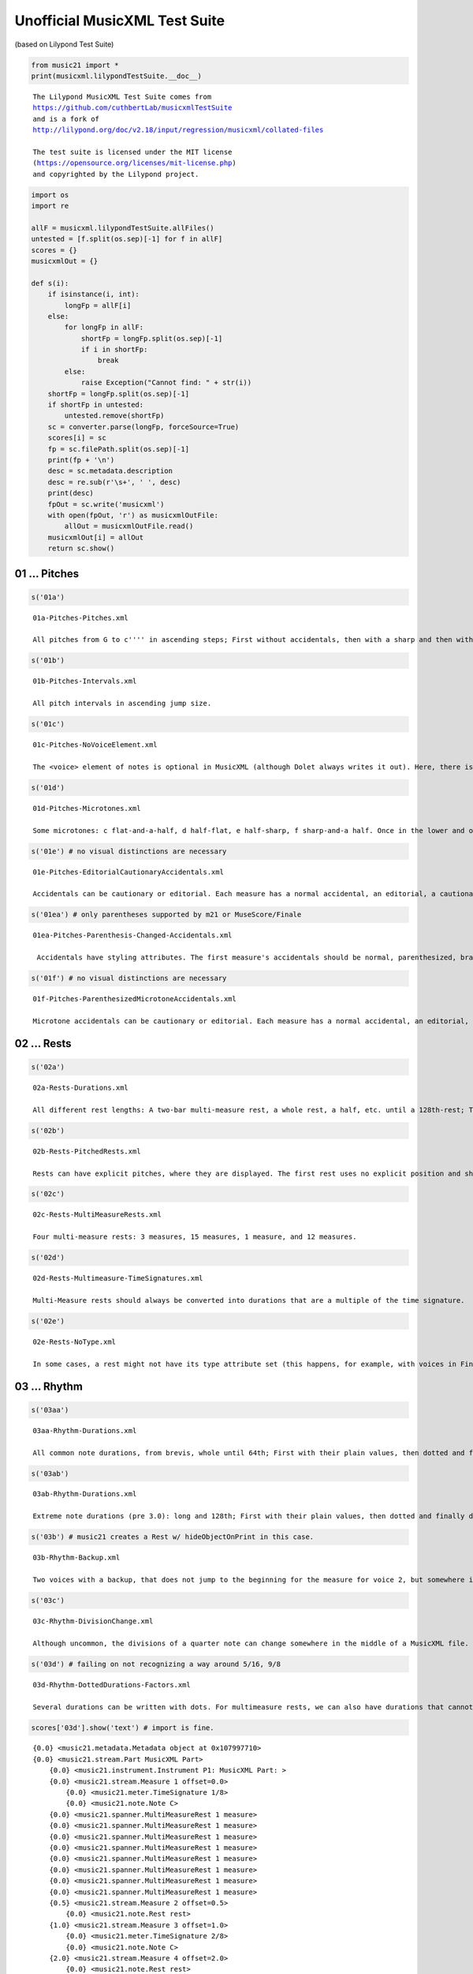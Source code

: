 .. _musicxmlTest:

.. WARNING: DO NOT EDIT THIS FILE:
   AUTOMATICALLY GENERATED.
   PLEASE EDIT THE .py FILE DIRECTLY.


.. code:: ipython3


Unofficial MusicXML Test Suite
==============================

(based on Lilypond Test Suite)

.. code:: ipython3

    from music21 import *
    print(musicxml.lilypondTestSuite.__doc__)


.. parsed-literal::
   :class: ipython-result

    
    The Lilypond MusicXML Test Suite comes from 
    https://github.com/cuthbertLab/musicxmlTestSuite
    and is a fork of
    http://lilypond.org/doc/v2.18/input/regression/musicxml/collated-files
    
    The test suite is licensed under the MIT license 
    (https://opensource.org/licenses/mit-license.php)
    and copyrighted by the Lilypond project.
    


.. code:: ipython3

    import os
    import re
    
    allF = musicxml.lilypondTestSuite.allFiles()
    untested = [f.split(os.sep)[-1] for f in allF]
    scores = {}
    musicxmlOut = {}
    
    def s(i):
        if isinstance(i, int):
            longFp = allF[i]
        else:
            for longFp in allF:
                shortFp = longFp.split(os.sep)[-1] 
                if i in shortFp:
                    break
            else:
                raise Exception("Cannot find: " + str(i))
        shortFp = longFp.split(os.sep)[-1] 
        if shortFp in untested:
            untested.remove(shortFp)
        sc = converter.parse(longFp, forceSource=True)    
        scores[i] = sc
        fp = sc.filePath.split(os.sep)[-1]    
        print(fp + '\n')
        desc = sc.metadata.description
        desc = re.sub(r'\s+', ' ', desc)
        print(desc)
        fpOut = sc.write('musicxml')
        with open(fpOut, 'r') as musicxmlOutFile:
            allOut = musicxmlOutFile.read()
        musicxmlOut[i] = allOut
        return sc.show()


01 ... Pitches
--------------

.. code:: ipython3

    s('01a')


.. parsed-literal::
   :class: ipython-result

    01a-Pitches-Pitches.xml
    
    All pitches from G to c'''' in ascending steps; First without accidentals, then with a sharp and then with a flat accidental, then with explicit natural accidentals. Double alterations and cautionary accidentals are tested at the end.



.. image:: musicxmlTest_5_1.png
   :width: 753px
   :height: 678px


.. code:: ipython3

    s('01b')


.. parsed-literal::
   :class: ipython-result

    01b-Pitches-Intervals.xml
    
    All pitch intervals in ascending jump size.



.. image:: musicxmlTest_6_1.png
   :width: 753px
   :height: 575px


.. code:: ipython3

    s('01c')


.. parsed-literal::
   :class: ipython-result

    01c-Pitches-NoVoiceElement.xml
    
    The <voice> element of notes is optional in MusicXML (although Dolet always writes it out). Here, there is one note with lyrics, but without a voice assigned. It should still be correctly converted.



.. image:: musicxmlTest_7_1.png
   :width: 601px
   :height: 175px


.. code:: ipython3

    s('01d')


.. parsed-literal::
   :class: ipython-result

    01d-Pitches-Microtones.xml
    
    Some microtones: c flat-and-a-half, d half-flat, e half-sharp, f sharp-and-a half. Once in the lower and once in the upper region of the staff.



.. image:: musicxmlTest_8_1.png
   :width: 748px
   :height: 156px


.. code:: ipython3

    s('01e') # no visual distinctions are necessary


.. parsed-literal::
   :class: ipython-result

    01e-Pitches-EditorialCautionaryAccidentals.xml
    
    Accidentals can be cautionary or editorial. Each measure has a normal accidental, an editorial, a cautionary and an editorial and cautionary accidental. These do not need to be graphically distinguished in later XML Versions. 



.. image:: musicxmlTest_9_1.png
   :width: 748px
   :height: 162px


.. code:: ipython3

    s('01ea') # only parentheses supported by m21 or MuseScore/Finale


.. parsed-literal::
   :class: ipython-result

    01ea-Pitches-Parenthesis-Changed-Accidentals.xml
    
     Accidentals have styling attributes. The first measure's accidentals should be normal, parenthesized, bracketed, and praenthesized-and-bracketed. Measure 2 has the sharp shifted to the right of the note, while Measure 3 has the sharp shifted above the note. Measure 4 should have a red accidental. Measure 5 and 6 should have a large accidental, created using the size and font-size attributes respectively. 



.. image:: musicxmlTest_10_1.png
   :width: 748px
   :height: 162px


.. code:: ipython3

    s('01f') # no visual distinctions are necessary


.. parsed-literal::
   :class: ipython-result

    01f-Pitches-ParenthesizedMicrotoneAccidentals.xml
    
    Microtone accidentals can be cautionary or editorial. Each measure has a normal accidental, an editorial, a cautionary and an editorial and cautionary accidental. No visual distinctions are necessary



.. image:: musicxmlTest_11_1.png
   :width: 748px
   :height: 162px


02 ... Rests
------------

.. code:: ipython3

    s('02a')


.. parsed-literal::
   :class: ipython-result

    02a-Rests-Durations.xml
    
    All different rest lengths: A two-bar multi-measure rest, a whole rest, a half, etc. until a 128th-rest; Then the same with dotted durations.



.. image:: musicxmlTest_13_1.png
   :width: 748px
   :height: 155px


.. code:: ipython3

    s('02b')


.. parsed-literal::
   :class: ipython-result

    02b-Rests-PitchedRests.xml
    
    Rests can have explicit pitches, where they are displayed. The first rest uses no explicit position and should use the default position, all others are explicitly positioned somewhere else.



.. image:: musicxmlTest_14_1.png
   :width: 560px
   :height: 167px


.. code:: ipython3

    s('02c')


.. parsed-literal::
   :class: ipython-result

    02c-Rests-MultiMeasureRests.xml
    
    Four multi-measure rests: 3 measures, 15 measures, 1 measure, and 12 measures.



.. image:: musicxmlTest_15_1.png
   :width: 748px
   :height: 155px


.. code:: ipython3

    s('02d')


.. parsed-literal::
   :class: ipython-result

    02d-Rests-Multimeasure-TimeSignatures.xml
    
    Multi-Measure rests should always be converted into durations that are a multiple of the time signature.



.. image:: musicxmlTest_16_1.png
   :width: 748px
   :height: 155px


.. code:: ipython3

    s('02e')


.. parsed-literal::
   :class: ipython-result

    02e-Rests-NoType.xml
    
    In some cases, a rest might not have its type attribute set (this happens, for example, with voices in Finale, where you don't manually insert a rest).



.. image:: musicxmlTest_17_1.png
   :width: 748px
   :height: 224px


03 ... Rhythm
-------------

.. code:: ipython3

    s('03aa')


.. parsed-literal::
   :class: ipython-result

    03aa-Rhythm-Durations.xml
    
    All common note durations, from brevis, whole until 64th; First with their plain values, then dotted and finally doubly-dotted (to 32nd).



.. image:: musicxmlTest_19_1.png
   :width: 748px
   :height: 158px


.. code:: ipython3

    s('03ab')


.. parsed-literal::
   :class: ipython-result

    03ab-Rhythm-Durations.xml
    
    Extreme note durations (pre 3.0): long and 128th; First with their plain values, then dotted and finally doubly-dotted.



.. image:: musicxmlTest_20_1.png
   :width: 748px
   :height: 170px


.. code:: ipython3

    s('03b') # music21 creates a Rest w/ hideObjectOnPrint in this case.


.. parsed-literal::
   :class: ipython-result

    03b-Rhythm-Backup.xml
    
    Two voices with a backup, that does not jump to the beginning for the measure for voice 2, but somewhere in the middle. Voice 2 thus won't have any notes or rests for the first beat of the measures.



.. image:: musicxmlTest_21_1.png
   :width: 543px
   :height: 174px


.. code:: ipython3

    s('03c')


.. parsed-literal::
   :class: ipython-result

    03c-Rhythm-DivisionChange.xml
    
    Although uncommon, the divisions of a quarter note can change somewhere in the middle of a MusicXML file. Here, the first half measure uses a division of 1, which then changes to 8 in the middle of the first measure and to 38 in the middle of the second measure.



.. image:: musicxmlTest_22_1.png
   :width: 598px
   :height: 155px


.. code:: ipython3

    s('03d') # failing on not recognizing a way around 5/16, 9/8


.. parsed-literal::
   :class: ipython-result

    03d-Rhythm-DottedDurations-Factors.xml
    
    Several durations can be written with dots. For multimeasure rests, we can also have durations that cannot be expressed with dotted notes (5/16 and 9/8).



.. image:: musicxmlTest_23_1.png
   :width: 753px
   :height: 286px


.. code:: ipython3

    scores['03d'].show('text') # import is fine.


.. parsed-literal::
   :class: ipython-result

    {0.0} <music21.metadata.Metadata object at 0x107997710>
    {0.0} <music21.stream.Part MusicXML Part>
        {0.0} <music21.instrument.Instrument P1: MusicXML Part: >
        {0.0} <music21.stream.Measure 1 offset=0.0>
            {0.0} <music21.meter.TimeSignature 1/8>
            {0.0} <music21.note.Note C>
        {0.0} <music21.spanner.MultiMeasureRest 1 measure>
        {0.0} <music21.spanner.MultiMeasureRest 1 measure>
        {0.0} <music21.spanner.MultiMeasureRest 1 measure>
        {0.0} <music21.spanner.MultiMeasureRest 1 measure>
        {0.0} <music21.spanner.MultiMeasureRest 1 measure>
        {0.0} <music21.spanner.MultiMeasureRest 1 measure>
        {0.0} <music21.spanner.MultiMeasureRest 1 measure>
        {0.0} <music21.spanner.MultiMeasureRest 1 measure>
        {0.5} <music21.stream.Measure 2 offset=0.5>
            {0.0} <music21.note.Rest rest>
        {1.0} <music21.stream.Measure 3 offset=1.0>
            {0.0} <music21.meter.TimeSignature 2/8>
            {0.0} <music21.note.Note C>
        {2.0} <music21.stream.Measure 4 offset=2.0>
            {0.0} <music21.note.Rest rest>
        {3.0} <music21.stream.Measure 5 offset=3.0>
            {0.0} <music21.meter.TimeSignature 3/4>
            {0.0} <music21.note.Note C>
        {6.0} <music21.stream.Measure 6 offset=6.0>
            {0.0} <music21.note.Rest rest>
        {9.0} <music21.stream.Measure 7 offset=9.0>
            {0.0} <music21.meter.TimeSignature 4/4>
            {0.0} <music21.note.Note C>
        {13.0} <music21.stream.Measure 8 offset=13.0>
            {0.0} <music21.note.Rest rest>
        {17.0} <music21.stream.Measure 9 offset=17.0>
            {0.0} <music21.meter.TimeSignature 5/16>
            {0.0} <music21.note.Note C>
            {1.0} <music21.note.Note C>
        {18.25} <music21.stream.Measure 10 offset=18.25>
            {0.0} <music21.note.Rest rest>
        {19.5} <music21.stream.Measure 11 offset=19.5>
            {0.0} <music21.meter.TimeSignature 7/8>
            {0.0} <music21.note.Note C>
        {23.0} <music21.stream.Measure 12 offset=23.0>
            {0.0} <music21.note.Rest rest>
        {26.5} <music21.stream.Measure 13 offset=26.5>
            {0.0} <music21.meter.TimeSignature 9/8>
            {0.0} <music21.note.Note C>
            {4.0} <music21.note.Note C>
        {31.0} <music21.stream.Measure 14 offset=31.0>
            {0.0} <music21.note.Rest rest>
        {35.5} <music21.stream.Measure 15 offset=35.5>
            {0.0} <music21.meter.TimeSignature 31/8>
            {0.0} <music21.note.Note C>
        {51.0} <music21.stream.Measure 16 offset=51.0>
            {0.0} <music21.note.Rest rest>
        {66.5} <music21.stream.Measure 17 offset=66.5>
            {0.0} <music21.meter.TimeSignature 2/2>
            {0.0} <music21.note.Note C>


11 ... Time signatures
----------------------

.. code:: ipython3

    s('11a')


.. parsed-literal::
   :class: ipython-result

    11a-TimeSignatures.xml
    
    Various time signatures: 2/2 (alla breve), 4/4 (C), 2/2, 3/2, 2/4, 3/4, 4/4, 5/4, 3/8, 6/8, 12/8



.. image:: musicxmlTest_26_1.png
   :width: 748px
   :height: 155px


.. code:: ipython3

    s('11b') # failing on additional clef...


.. parsed-literal::
   :class: ipython-result

    11b-TimeSignatures-NoTime.xml
    
    A score without a time signature (but with a key and clefs)



.. image:: musicxmlTest_27_1.png
   :width: 598px
   :height: 224px


.. code:: ipython3

    s('11c')


.. parsed-literal::
   :class: ipython-result

    11c-TimeSignatures-CompoundSimple.xml
    
    Compound time signatures with same denominator: (3+2)/8 and (5+3+1)/4.



.. image:: musicxmlTest_28_1.png
   :width: 748px
   :height: 155px


.. code:: ipython3

    s('11d') # blocking: MuseScore.  Finale OK


.. parsed-literal::
   :class: ipython-result

    11d-TimeSignatures-CompoundMultiple.xml
    
    Compound time signatures with separate fractions displayed: 3/8+2/8+3/4 and 5/2+1/8.



.. image:: musicxmlTest_29_1.png
   :width: 748px
   :height: 155px


.. code:: ipython3

    for m in scores['11d'].recurse().getElementsByClass('TimeSignature'):
        print(m, m.displaySequence.flat)


.. parsed-literal::
   :class: ipython-result

    <music21.meter.TimeSignature 3/8+2/8+3/4> {3/8+2/8+3/4}
    <music21.meter.TimeSignature 5/2+1/8> {5/2+1/8}


.. code:: ipython3

    s('11e') # blocking: MuseScore, Finale OK


.. parsed-literal::
   :class: ipython-result

    11e-TimeSignatures-CompoundMixed.xml
    
    Compound time signatures of mixed type: (3+2)/8+3/4.



.. image:: musicxmlTest_31_1.png
   :width: 659px
   :height: 155px


.. code:: ipython3

    s('11f') # acceptable though different meaning from Lilypond


.. parsed-literal::
   :class: ipython-result

    11f-TimeSignatures-SymbolMeaning.xml
    
    A time signature of 3/8 with the symbol="cut" attribute and two symbol="single-number" attributes with compound time signatures. Shall the symbol be ignored in this case?



.. image:: musicxmlTest_32_1.png
   :width: 649px
   :height: 155px


.. code:: ipython3

    s('11g') # block: MuseScore


.. parsed-literal::
   :class: ipython-result

    11g-TimeSignatures-SingleNumber.xml
    
    Time signature displayed as a single number.



.. image:: musicxmlTest_33_1.png
   :width: 638px
   :height: 155px


.. code:: ipython3

    ts = scores['11g'].recurse().getElementsByClass('TimeSignature')[0]
    ts.symbol




.. parsed-literal::
   :class: ipython-result

    'single-number'



.. code:: ipython3

    s('11h')


.. parsed-literal::
   :class: ipython-result

    11h-TimeSignatures-SenzaMisura.xml
    
    Senza-misura time signature



.. image:: musicxmlTest_35_1.png
   :width: 628px
   :height: 155px


.. code:: ipython3

    sc = scores['11h']
    sc.recurse().getElementsByClass('SenzaMisuraTimeSignature')[0]




.. parsed-literal::
   :class: ipython-result

    <music21.meter.SenzaMisuraTimeSignature>



12 ... Clefs
------------

.. code:: ipython3

    s('12aa')


.. parsed-literal::
   :class: ipython-result

    12aa-Clefs_Pitch_Traditional.xml
    
    Four traditional clefs: G-treble, C-alto, C-tenor, F-bass



.. image:: musicxmlTest_38_1.png
   :width: 748px
   :height: 155px


.. code:: ipython3

    s('12ab')


.. parsed-literal::
   :class: ipython-result

    12ab-Clefs-Percussion-NonTrad.xml
    
    Clefs with octave shifts, clefs on staff lines other than default, and percussion. Order: Percussion, treble 8vb, bass 8vb, F3, G1, C5, C2, C1, treble 8va, bass 8va, 



.. image:: musicxmlTest_39_1.png
   :width: 748px
   :height: 179px


.. code:: ipython3

    s('12ac') # block: MuseScore


.. parsed-literal::
   :class: ipython-result

    12ac-Clefs-TAB-Switch.xml
    
    none clef, TAB clef, Treble



.. image:: musicxmlTest_40_1.png
   :width: 564px
   :height: 179px


.. code:: ipython3

    s('12ad') # block: MuseScore on treble 15vb, treble 22va, bass 22vb.


.. parsed-literal::
   :class: ipython-result

    12ad-Clefs-Extreme-Octave.xml
    
    Clefs with |octave shifts| > 1 Order: treble 15vb (C2), bass 15vb (C2), treble 15va (C6), bass 15va (C6), treble 22va (C7), bass 22vb (C1). Should all display as middle C if clef octavation is ignored 



.. image:: musicxmlTest_41_1.png
   :width: 748px
   :height: 227px


.. code:: ipython3

    s('12b')


.. parsed-literal::
   :class: ipython-result

    12b-Clefs-NoKeyOrClef.xml
    
    A score without any key or clef defined. The default (4/4 in treble clef) should be used.



.. image:: musicxmlTest_42_1.png
   :width: 569px
   :height: 155px


13 ... Key signatures
---------------------

.. code:: ipython3

    s('13a')


.. parsed-literal::
   :class: ipython-result

    13a-KeySignatures.xml
    
    Various standard key signatures: from 7 flats to 7 sharps (each one first one measure in major, then one measure in minor)



.. image:: musicxmlTest_44_1.png
   :width: 753px
   :height: 424px


.. code:: ipython3

    s('13aa') # blocked: MuseScore and Finale (on flats; sharps import fine)


.. parsed-literal::
   :class: ipython-result

    13aa-KeySignatures-Extreme.xml
    
    Various extreme key signatures: from 11 flats to 7 flats and 7 sharps to 11 sharps (all marked as major)



.. image:: musicxmlTest_45_1.png
   :width: 748px
   :height: 162px


.. code:: ipython3

    print([ks.sharps for ks in scores['13aa'].recurse().getElementsByClass('KeySignature')])


.. parsed-literal::
   :class: ipython-result

    [-11, -10, -9, -8, -7, 7, 8, 9, 10, 11]


.. code:: ipython3

    s('13ab') # no music21 support; blocked MuseScore


.. parsed-literal::
   :class: ipython-result

    13ab-KeySignatures-Cancel.xml
    
    Tests of key signature cancelation, at default location, at right, and before-barline, then cancelling a key signature that does not exist... 



.. image:: musicxmlTest_47_1.png
   :width: 748px
   :height: 162px


.. code:: ipython3

    s('13ac') # no music21 support; blocked MuseScore + Finale


.. parsed-literal::
   :class: ipython-result

    13ac-KeySignatures-Octaves.xml
    
    Three tests of key signatures at octaves other than defaults. The third example uses the cancel element to cancel previous key signature octaves 



.. image:: musicxmlTest_48_1.png
   :width: 748px
   :height: 162px


.. code:: ipython3

    s('13b')


.. parsed-literal::
   :class: ipython-result

    13b-KeySignatures-ChurchModes.xml
    
    All different modes: major, minor, ionian, dorian, phrygian, lydian, mixolydian, aeolian, and locrian; All modes are given with 2 sharps.



.. image:: musicxmlTest_49_1.png
   :width: 748px
   :height: 175px


.. code:: ipython3

    print([k.mode for k in scores['13b'].recurse().getElementsByClass('Key')])


.. parsed-literal::
   :class: ipython-result

    ['major', 'minor', 'ionian', 'dorian', 'phrygian', 'lydian', 'mixolydian', 'aeolian', 'locrian']


.. code:: ipython3

    s('13c') # no octave support on musescore or finale


.. parsed-literal::
   :class: ipython-result

    13c-KeySignatures-NonTraditional.xml
    
    Non-traditional key signatures, where each alteration is separately given. Here we have (f sharp, a flat, b flat) and (c flatflat, g sharp sharp, d flat, b sharp, f natural), where in the second case an explicit octave is given for each alteration.



.. image:: musicxmlTest_51_1.png
   :width: 748px
   :height: 162px


.. code:: ipython3

    s('13d') # great musescore support except octaves. no Finale support; 


.. parsed-literal::
   :class: ipython-result

    13d-KeySignatures-Microtones.xml
    
    Non-traditional key signatures with microtone alterations: (g flat-and-a-half, a flat, b half-flat, c natural, d half-sharp, e sharp, f sharp-and-a-half).



.. image:: musicxmlTest_52_1.png
   :width: 610px
   :height: 162px


.. code:: ipython3

    s('13e') # lack of cancellation of 0 is fixed in MuseScore 3 beta


.. parsed-literal::
   :class: ipython-result

    13e-KeySignatures-MidMeasure-Change.xml
    
    Mid-Measure Key-Change: 2 sharps, 2 flats, 0 sharps/flats, 7 sharps, no mode.



.. image:: musicxmlTest_53_1.png
   :width: 748px
   :height: 175px


.. code:: ipython3

    scores['13e'].show('text')


.. parsed-literal::
   :class: ipython-result

    {0.0} <music21.metadata.Metadata object at 0x107f83668>
    {0.0} <music21.stream.Part MusicXML Part>
        {0.0} <music21.instrument.Instrument P1: MusicXML Part: >
        {0.0} <music21.stream.Measure 1 offset=0.0>
            {0.0} <music21.clef.TrebleClef>
            {0.0} <music21.key.KeySignature of 2 sharps>
            {0.0} <music21.meter.TimeSignature 4/4>
            {0.0} <music21.note.Note G>
            {1.0} <music21.key.KeySignature of 2 flats>
            {1.0} <music21.note.Note G>
            {2.0} <music21.key.KeySignature of no sharps or flats>
            {2.0} <music21.note.Note G>
            {3.0} <music21.key.KeySignature of 7 sharps>
            {3.0} <music21.note.Note G>


14 ... Staff attributes
-----------------------

.. code:: ipython3

    # failing on mid-measure staff-details change. 
    # Incorrect interpretation of lines is MuseScore; finale incorrect also
    s('14a') 


.. parsed-literal::
   :class: ipython-result

    14a-StaffDetails-LineChanges.xml
    
    The number of staff lines can be modified by using the staff-lines child of the staff-details attribute. This can happen globally (the first staff has one line globally) or during the part at the beginning of a measure and even inside a measure (the second part has 5 lines initially, 4 at the beginning of the second measure, and 3 starting in the middle of the third measure).



.. image:: musicxmlTest_56_1.png
   :width: 748px
   :height: 213px


21 ... Chorded notes
--------------------

.. code:: ipython3

    s('21a')


.. parsed-literal::
   :class: ipython-result

    21a-Chord-Basic.xml
    
    One simple chord consisting of two notes.



.. image:: musicxmlTest_58_1.png
   :width: 516px
   :height: 155px


.. code:: ipython3

    s('21b')


.. parsed-literal::
   :class: ipython-result

    21b-Chords-TwoNotes.xml
    
    Some subsequent (identical) two-note chords.



.. image:: musicxmlTest_59_1.png
   :width: 555px
   :height: 155px


.. code:: ipython3

    s('21c')


.. parsed-literal::
   :class: ipython-result

    21c-Chords-ThreeNotesDuration.xml
    
    Some three-note chords, with various durations.



.. image:: musicxmlTest_60_1.png
   :width: 622px
   :height: 160px


.. code:: ipython3

    s('21d')


.. parsed-literal::
   :class: ipython-result

    21d-Chords-SchubertStabatMater.xml
    
    Chords in the second measure, after several ornaments in the first measure and a p at the beginning of the second measure.



.. image:: musicxmlTest_61_1.png
   :width: 627px
   :height: 172px


.. code:: ipython3

    s('21e')


.. parsed-literal::
   :class: ipython-result

    21e-Chords-PickupMeasures.xml
    
    Check for proper chord detection after a pickup measure (i.e. the first beat of the measure is not aligned with multiples of the time signature)!



.. image:: musicxmlTest_62_1.png
   :width: 596px
   :height: 155px


.. code:: ipython3

    s('21f') # failing -- finale interprets chord correctly, but not the p; musescore, perfect.


.. parsed-literal::
   :class: ipython-result

    21f-Chord-ElementInBetween.xml
    
    Between the individual notes of a chord there can be direction or harmony elements, which should be properly assigned to the chord (or the position of the chord).



.. image:: musicxmlTest_63_1.png
   :width: 610px
   :height: 176px


22 ... Note settings, heads, etc.
---------------------------------

.. code:: ipython3

    s('22a') # block: MuseScore; finale gets all but Cluster


.. parsed-literal::
   :class: ipython-result

    22a-Noteheads.xml
    
    Different note styles, using the <notehead> element. First, each note head style is printed with four quarter notes, two with filled heads, two with unfilled heads, where first the stem is up and then the stem is down. After that, each note head style is printed with a half note (should have an unfilled head by default). Finally, the Aiken note head styles are tested, once with stem up and once with stem down.



.. image:: musicxmlTest_65_1.png
   :width: 753px
   :height: 830px


.. code:: ipython3

    s('22b') # failing; finale gets right; musescore: as shown.


.. parsed-literal::
   :class: ipython-result

    22b-Staff-Notestyles.xml
    
    Staff-connected note styles: slash notation, hidden notes (with and without hidden staff lines)



.. image:: musicxmlTest_66_1.png
   :width: 751px
   :height: 306px


.. code:: ipython3

    s('22c') # blocked by MuseScore: 22a


.. parsed-literal::
   :class: ipython-result

    22c-Noteheads-Chords.xml
    
    Different note styles for individual notes inside a chord, using the <notehead> element.



.. image:: musicxmlTest_67_1.png
   :width: 748px
   :height: 212px


.. code:: ipython3

    s('22d') # failing parenthesized rest; block MuseScore.  Finale no support.


.. parsed-literal::
   :class: ipython-result

    22d-Parenthesized-Noteheads.xml
    
    Parenthesized note heads. First, a single parenthesized note is tested, once with a normal and then with a non-standard notehead, then two chords with some/all parenthesized noteheads and finally a parenthesized rest.



.. image:: musicxmlTest_68_1.png
   :width: 601px
   :height: 155px


23 ... Triplets, Tuplets
------------------------

.. code:: ipython3

    s('23a') # blocking on MuseScore not liking 4:2 (but okay on 4:1)


.. parsed-literal::
   :class: ipython-result

    23a-Tuplets.xml
    
    Some tuplets (3:2, 3:2, 3:2, 4:2, 4:1, 7:3, 6:2) with the default tuplet bracket displaying the number of actual notes played. The second tuplet does not have a number attribute set.



.. image:: musicxmlTest_70_1.png
   :width: 748px
   :height: 166px


.. code:: ipython3

    for n in scores['23a'].recurse().notes:
        if n.duration.tuplets:
            print(n.duration.tuplets[0], n.duration.tuplets[0].type)


.. parsed-literal::
   :class: ipython-result

    <music21.duration.Tuplet 3/2/quarter> start
    <music21.duration.Tuplet 3/2/quarter> None
    <music21.duration.Tuplet 3/2/quarter> stop
    <music21.duration.Tuplet 3/2/quarter> start
    <music21.duration.Tuplet 3/2/quarter> None
    <music21.duration.Tuplet 3/2/quarter> stop
    <music21.duration.Tuplet 3/2/quarter> start
    <music21.duration.Tuplet 3/2/quarter> None
    <music21.duration.Tuplet 3/2/quarter> stop
    <music21.duration.Tuplet 4/2/quarter> start
    <music21.duration.Tuplet 4/2/quarter> None
    <music21.duration.Tuplet 4/2/quarter> None
    <music21.duration.Tuplet 4/2/quarter> stop
    <music21.duration.Tuplet 4/1/quarter> start
    <music21.duration.Tuplet 4/1/quarter> None
    <music21.duration.Tuplet 4/1/quarter> None
    <music21.duration.Tuplet 4/1/quarter> stop
    <music21.duration.Tuplet 7/3/quarter> start
    <music21.duration.Tuplet 7/3/quarter> None
    <music21.duration.Tuplet 7/3/quarter> None
    <music21.duration.Tuplet 7/3/quarter> None
    <music21.duration.Tuplet 7/3/quarter> None
    <music21.duration.Tuplet 7/3/quarter> None
    <music21.duration.Tuplet 7/3/quarter> stop
    <music21.duration.Tuplet 6/2/quarter> start
    <music21.duration.Tuplet 6/2/quarter> None
    <music21.duration.Tuplet 6/2/quarter> None
    <music21.duration.Tuplet 6/2/quarter> None
    <music21.duration.Tuplet 6/2/quarter> None
    <music21.duration.Tuplet 6/2/quarter> stop


.. code:: ipython3

    scores['23a'].show('text')


.. parsed-literal::
   :class: ipython-result

    {0.0} <music21.metadata.Metadata object at 0x107ece7b8>
    {0.0} <music21.stream.Part MusicXML Part>
        {0.0} <music21.instrument.Instrument P1: MusicXML Part: >
        {0.0} <music21.stream.Measure 1 offset=0.0>
            {0.0} <music21.clef.TrebleClef>
            {0.0} <music21.key.Key of C major>
            {0.0} <music21.meter.TimeSignature 4/4>
            {0.0} <music21.note.Note C>
            {0.6667} <music21.note.Note D>
            {1.3333} <music21.note.Note E>
            {2.0} <music21.note.Note F>
            {2.6667} <music21.note.Note G>
            {3.3333} <music21.note.Note A>
        {4.0} <music21.stream.Measure 2 offset=4.0>
            {0.0} <music21.note.Note B>
            {0.6667} <music21.note.Note C>
            {1.3333} <music21.note.Note D>
            {2.0} <music21.note.Note E>
            {2.5} <music21.note.Note F>
            {3.0} <music21.note.Note G>
            {3.5} <music21.note.Note A>
        {8.0} <music21.stream.Measure 3 offset=8.0>
            {0.0} <music21.note.Note B>
            {0.25} <music21.note.Note C>
            {0.5} <music21.note.Note C>
            {0.75} <music21.note.Note B>
            {1.0} <music21.note.Note A>
            {1.4286} <music21.note.Note G>
            {1.8571} <music21.note.Note F>
            {2.2857} <music21.note.Note E>
            {2.7143} <music21.note.Note D>
            {3.1429} <music21.note.Note C>
            {3.5714} <music21.note.Note B>
        {12.0} <music21.stream.Measure 4 offset=12.0>
            {0.0} <music21.note.Note A>
            {0.3333} <music21.note.Note G>
            {0.6667} <music21.note.Note F>
            {1.0} <music21.note.Note E>
            {1.3333} <music21.note.Note D>
            {1.6667} <music21.note.Note C>
            {2.0} <music21.note.Note C>
            {4.0} <music21.bar.Barline style=final>


.. code:: ipython3

    s('23b') # block MuseScore + Finale.  Bad beaming is a separate problem.


.. parsed-literal::
   :class: ipython-result

    23b-Tuplets-Styles.xml
    
    Different tuplet styles: default, none, x:y, x:y-note; Each with bracket, slur and none. Finally, non-standard 4:3 and 17:2 tuplets are given.



.. image:: musicxmlTest_73_1.png
   :width: 751px
   :height: 295px


.. code:: ipython3

    s('23c') # acceptable...


.. parsed-literal::
   :class: ipython-result

    23c-Tuplet-Display-NonStandard.xml
    
    Displaying tuplet note types, that might not coincide with the displayed note. The first two tuplets take the type from the note, the second two from the <time-modification> element, the remaining pair of tuplets from the <tuplet> notation element. The tuplets in measure 3 specify both a number of notes and a type inside the <tuplet-actual> and <tuplet-normal> elements, the ones in measure 4 specify only a note type (but no number), and the ones in measure 5 specify only a number of tuplet-notes (but no type, which is deduced from the note's type). The first tuplet of measures 3-5 uses 'display-type="actual"', the second one 'display-type="both"'. FIXME: The tuplet-normal should coincide with the real notes!



.. image:: musicxmlTest_74_1.png
   :width: 748px
   :height: 166px


.. code:: ipython3

    s('23d') # block: musescore


.. parsed-literal::
   :class: ipython-result

    23d-Tuplets-Nested.xml
    
    Tuplets can be nested. Here there is a 5:2 tuplet inside a 3:2 tuple (all consisting of written eighth notes).



.. image:: musicxmlTest_75_1.png
   :width: 534px
   :height: 170px


.. code:: ipython3

    s('23e') 


.. parsed-literal::
   :class: ipython-result

    23e-Tuplets-Tremolo.xml
    
    Tremolo tuplets are tuplets on single notes with a tremolo ornament. The application shall correctly import these notes with 2/3 or their time...



.. image:: musicxmlTest_76_1.png
   :width: 748px
   :height: 172px


.. code:: ipython3

    s('23f') # acceptable behavior unless supports Tuplet is explicit.


.. parsed-literal::
   :class: ipython-result

    23f-Tuplets-DurationButNoBracket.xml
    
    Some "triplets" on the end of the first and in the second staff, using only <time-modification>, but not explicit tuplet bracket. Thus, the duration of the notes in the second staff should be scaled properly in comparison to staff 1, but no visual indication about the tuplets is given.



.. image:: musicxmlTest_77_1.png
   :width: 748px
   :height: 244px


24 ... Grace notes
------------------

.. code:: ipython3

    s('24a') # are slurs default?


.. parsed-literal::
   :class: ipython-result

    24a-GraceNotes.xml
    
    Different kinds of grace notes: acciaccatura, appoggiatura; beamed grace notes; grace notes with accidentals; different durations of the grace notes.



.. image:: musicxmlTest_79_1.png
   :width: 748px
   :height: 155px


.. code:: ipython3

    s('24b')


.. parsed-literal::
   :class: ipython-result

    24b-ChordAsGraceNote.xml
    
    Chords as grace notes.



.. image:: musicxmlTest_80_1.png
   :width: 566px
   :height: 155px


.. code:: ipython3

    s('24c')


.. parsed-literal::
   :class: ipython-result

    24c-GraceNote-MeasureEnd.xml
    
    A grace note that appears at the measure end (without any steal-from-* attribute set). Some applications need to convert this into an after-grace.



.. image:: musicxmlTest_81_1.png
   :width: 594px
   :height: 155px


.. code:: ipython3

    s('24d')


.. parsed-literal::
   :class: ipython-result

    24d-AfterGrace.xml
    
    Some grace notes and after-graces (indicated by steal-time-previous and steal-time-following).



.. image:: musicxmlTest_82_1.png
   :width: 510px
   :height: 155px


.. code:: ipython3

    s('24e') # failing but blocked by MuseScore and Finale


.. parsed-literal::
   :class: ipython-result

    24e-GraceNote-StaffChange.xml
    
    A grace note on a different staff than the actual note.



.. image:: musicxmlTest_83_1.png
   :width: 594px
   :height: 155px


.. code:: ipython3

    s('24f')


.. parsed-literal::
   :class: ipython-result

    24f-GraceNote-Slur.xml
    
    A grace note with a slur to the actual note. This can be interpreted as acciaccatura or appoggiatura, depending on the existence of a slash.



.. image:: musicxmlTest_84_1.png
   :width: 536px
   :height: 155px


.. code:: ipython3

    grace = scores['24f'].recurse().notes[1]
    grace.duration.isGrace




.. parsed-literal::
   :class: ipython-result

    True



.. code:: ipython3

    sl = scores['24f'].recurse().getElementsByClass('Slur')[0]
    sl[0]




.. parsed-literal::
   :class: ipython-result

    <music21.note.Note G>



.. code:: ipython3

    sl[0] is grace




.. parsed-literal::
   :class: ipython-result

    True



31 ... Dynamics and other single symbols
----------------------------------------

.. code:: ipython3

    s('31a') # todo, split...


.. parsed-literal::
   :class: ipython-result

    31a-Directions.xml
    
    All <direction> elements defined in MusicXML. The lyrics for each note describes the direction element assigned to that note.



.. image:: musicxmlTest_89_1.png
   :width: 753px
   :height: 582px


.. code:: ipython3

    s('31c') # todo, split


.. parsed-literal::
   :class: ipython-result

    31c-MetronomeMarks.xml
    
    Tempo Markings: note=bpm, text (note=bpm), note=note, (note=note), (note=bpm)



.. image:: musicxmlTest_90_1.png
   :width: 748px
   :height: 155px


32 ... Notations and Articulations
----------------------------------

.. code:: ipython3

    # failling on normal from, angled ferm, squareferm position; 
    # arp., non-arp., acc.mark (block museScore -- what is this?), 
    # stress + unstressed (block musescore)
    s('32a') 


.. parsed-literal::
   :class: ipython-result

    32a-Notations.xml
    
    All <notation> elements defined in MusicXML. The lyrics show the notation assigned to each note.



.. image:: musicxmlTest_92_1.png
   :width: 751px
   :height: 437px


.. code:: ipython3

    # failing on delayed turn (at least a turn should be put in), 
    # turn + accidental (block: museScore).
    s('32aa')


.. parsed-literal::
   :class: ipython-result

    32aa-Notations2_Ornaments.xml
    
    All <ornament> elements defined in MusicXML. The lyrics show the ornament assigned to each note.



.. image:: musicxmlTest_93_1.png
   :width: 751px
   :height: 306px


.. code:: ipython3

    # harmonics -- all: block museScore
    # dbl + trp. tongue (block MS), fre1, fret0 (block MS)
    # str.1-5 failing m21
    # hammer to end: blocked by MS.
    s('32ab')


.. parsed-literal::
   :class: ipython-result

    32ab-Notations3.xml
    
    All <technical> elements defined in MusicXML. The lyrics show the technical assigned to each note.



.. image:: musicxmlTest_94_1.png
   :width: 751px
   :height: 568px


.. code:: ipython3

    # failing: dynamics in misc notations
    # accent positions not working on MS either -- may be a change in standard.
    s('32ac')


.. parsed-literal::
   :class: ipython-result

    32ac-Notations4.xml
    
    Some miscellanious <notation> elements defined in MusicXML including dynamics in notations. The lyrics show the notation assigned to each note.



.. image:: musicxmlTest_95_1.png
   :width: 748px
   :height: 212px


.. code:: ipython3

    s('32b')


.. parsed-literal::
   :class: ipython-result

    32b-Articulations-Texts.xml
    
    Text markup: different font sizes, weights and colors.



.. image:: musicxmlTest_96_1.png
   :width: 562px
   :height: 155px


.. code:: ipython3

    s('32c')


.. parsed-literal::
   :class: ipython-result

    32c-MultipleNotationChildren.xml
    
     It should not make any difference whether two articulations are given inside two different notation elements, inside two different articulations children of the same notation element or inside the same articulations element. Thus, all three notes should have a staccato and an accent. 



.. image:: musicxmlTest_97_1.png
   :width: 605px
   :height: 155px


.. code:: ipython3

    s('32d') # not supported; musescore supports all.


.. parsed-literal::
   :class: ipython-result

    32d-Arpeggio.xml
    
    Different Arpeggio directions (normal, up, down, non-arpeggiate)



.. image:: musicxmlTest_98_1.png
   :width: 748px
   :height: 175px


33 ... Spanners
---------------

.. code:: ipython3

    # block MuseScore: trill one note, gliss (wavy line is m21), 
    #    bend-alter, hammer, pull, ped change
    # failing: dashed slur, octave shift mark, bend-alter, slide, 
    #    grouping. hammer, pull, all ped.
    s('33a')


.. parsed-literal::
   :class: ipython-result

    33a-Spanners.xml
    
    Several spanners defined in MusicXML: tuplet, slur (solid, dashed), tie, wedge (cresc, dim), tr + wavy-line, single-note trill spanner, octave-shift (8va,15mb), bracket (solid down/down, dashed down/down, solid none/down, dashed none/up, solid none/none), dashes, glissando (wavy), bend-alter, slide (solid), grouping, two-note tremolo (B to D#), hammer-on, pull-off, pedal (down, change, up).



.. image:: musicxmlTest_100_1.png
   :width: 753px
   :height: 416px


.. code:: ipython3

    s('33b') # not necessarily a spanner except in Lilypond


.. parsed-literal::
   :class: ipython-result

    33b-Spanners-Tie.xml
    
    Two simple tied whole notes



.. image:: musicxmlTest_101_1.png
   :width: 521px
   :height: 155px


.. code:: ipython3

    s('33c')


.. parsed-literal::
   :class: ipython-result

    33c-Spanners-Slurs.xml
    
    A note can be the end of one slur and the start of a new slur. Also, in MusicXML, nested slurs are possible like in the second measure where one slur goes over all four notes, and another slur goes from the second to the third note.



.. image:: musicxmlTest_102_1.png
   :width: 531px
   :height: 155px


.. code:: ipython3

    s('33d') # overinterpreting.


.. parsed-literal::
   :class: ipython-result

    33d-Spanners-OctaveShifts.xml
    
    All types of octave shifts (15ma, 15mb, 8va, 8vb)



.. image:: musicxmlTest_103_1.png
   :width: 585px
   :height: 196px


.. code:: ipython3

    s('33e') # check if actually invalid


.. parsed-literal::
   :class: ipython-result

    33e-Spanners-OctaveShifts-InvalidSize.xml
    
    Invalid octave-shifts: 27 down, 11 up.



.. image:: musicxmlTest_104_1.png
   :width: 663px
   :height: 179px


.. code:: ipython3

    s('33f') # blocking: MuseScore


.. parsed-literal::
   :class: ipython-result

    33f-Trill-EndingOnGraceNote.xml
    
    A trill spanner that spans a grace note and ends on an after-grace note at the end of the measure.



.. image:: musicxmlTest_105_1.png
   :width: 748px
   :height: 224px


.. code:: ipython3

    s('33g')


.. parsed-literal::
   :class: ipython-result

    33g-Slur-ChordedNotes.xml
    
    Slurs on chorded notes: Only the first note of the chord should get the slur notation. Some applications print out the slur for all notes -- these should be ignored. Edited by MSC to not reuse the same slur number in generating the overlapping slurs. 



.. image:: musicxmlTest_106_1.png
   :width: 562px
   :height: 158px


.. code:: ipython3

    # failing except for normal/wavy glissando
    # museScore blocking: solid, dashed, dotted for gliss, and 
    #    dashed, dotted, wavy for slide.  Text works great!
    s('33h')


.. parsed-literal::
   :class: ipython-result

    33h-Spanners-Glissando.xml
    
    All different types of glissando defined in MusicXML



.. image:: musicxmlTest_107_1.png
   :width: 751px
   :height: 306px


.. code:: ipython3

    s('33i')


.. parsed-literal::
   :class: ipython-result

    33i-Ties-NotEnded.xml
    
    Several ties that have their end tag missing.



.. image:: musicxmlTest_108_1.png
   :width: 748px
   :height: 175px


41 ... Multiple parts (staves)
------------------------------

.. code:: ipython3

    s('41a')


.. parsed-literal::
   :class: ipython-result

    41a-MultiParts-Partorder.xml
    
    A piece with four parts (P0, P1, P2, P3; different from what Finale creates!). Are they converted in the correct order?



.. image:: musicxmlTest_110_1.png
   :width: 571px
   :height: 372px


.. code:: ipython3

    s('41b') # blocking: MuseScore? needs instruments?


.. parsed-literal::
   :class: ipython-result

    41b-MultiParts-MoreThan10.xml
    
    A piece with 20 parts to check whether an application supports that many parts and whether they are correctly sorted.



.. image:: musicxmlTest_111_1.png
   :width: 444px
   :height: 36px


.. code:: ipython3

    s('41c')


.. parsed-literal::
   :class: ipython-result

    41c-StaffGroups.xml
    
    A huge orchestra score with 28 parts and different kinds of nested bracketed groups. Each part/group is assigned a name and an abbreviation to be shown before the staff. Also, most of the groups show unbroken barlines, while the barlines are broken between the groups.



.. image:: musicxmlTest_112_1.png
   :width: 281px
   :height: 36px


.. code:: ipython3

    s('41d')


.. parsed-literal::
   :class: ipython-result

    41d-StaffGroups-Nested.xml
    
    Two properly nested part groups: One group (with a square bracket) goes from staff 2 to 4) and another group (with a curly bracket) goes from staff 3 to 4.



.. image:: musicxmlTest_113_1.png
   :width: 748px
   :height: 444px


.. code:: ipython3

    s('41e') # failing


.. parsed-literal::
   :class: ipython-result

    41e-StaffGroups-InstrumentNames-Linebroken.xml
    
    Part names and abbreviations can contain line breaks.



.. image:: musicxmlTest_114_1.png
   :width: 753px
   :height: 416px


.. code:: ipython3

    s('41f')


.. parsed-literal::
   :class: ipython-result

    41f-StaffGroups-Overlapping.xml
    
    MusicXML allows for overlapping part-groups, while many applications do not allow overlapping groups, but require them to be properly nested. In this case, one group (with a square bracket) goes from staff 2 to 4) and another group (with a curly bracket) goes from staff 3 to 5.



.. image:: musicxmlTest_115_1.png
   :width: 601px
   :height: 446px


.. code:: ipython3

    s('41g')


.. parsed-literal::
   :class: ipython-result

    41g-PartNoId.xml
    
    A part with no id attribute. Since this piece has only one part, it is clear which part is described by the one part element.



.. image:: musicxmlTest_116_1.png
   :width: 495px
   :height: 155px


.. code:: ipython3

    s('41h') # warns, skips the part -- acceptable behavior


.. parsed-literal::
   :class: ipython-result

    musicxml.xmlToM21: WARNING: Cannot find info for part with name P3, skipping the part
    musicxml.xmlToM21: WARNING: Cannot find info for part with name P4, skipping the part


.. parsed-literal::
   :class: ipython-result

    41h-TooManyParts.xml
    
    This piece has more part elements than the part-list section gives. One can either convert all the parts present, but not listed in the part-list, or simply not import / ignore them.



.. image:: musicxmlTest_117_2.png
   :width: 532px
   :height: 155px


.. code:: ipython3

    s('41i')


.. parsed-literal::
   :class: ipython-result

    41i-PartNameDisplay-Override.xml
    
    MusicXML allows part-name and part-name-display in the score-part element. If part-name-display is given, it overrides the part-name for display. The first staff uses only part-name, while the second one (same part-name) overrides it with a custom text. Similar for the part-abbreviation used in subsequent staves. 



.. image:: musicxmlTest_118_1.png
   :width: 748px
   :height: 431px


42 ... Multiple voices per staff
--------------------------------

.. code:: ipython3

    s('42a') # failing (works in musescore.)


.. parsed-literal::
   :class: ipython-result

    42a-MultiVoice-TwoVoicesOnStaff-Lyrics.xml
    
    Two voices share one staff. Each voice is assigned some lyrics.



.. image:: musicxmlTest_120_1.png
   :width: 748px
   :height: 183px


.. code:: ipython3

    s('42b')


.. parsed-literal::
   :class: ipython-result

    42b-MultiVoice-MidMeasureClefChange.xml
    
    A multi-voice / multi-staff part with a clef change in the middle of a measure and a <backward> for voice 2 jumping back beyond that clef change.



.. image:: musicxmlTest_121_1.png
   :width: 748px
   :height: 236px


43 ... One part on multiple staves
----------------------------------

.. code:: ipython3

    s('43a')


.. parsed-literal::
   :class: ipython-result

    43a-PianoStaff.xml
    
    A simple piano staff



.. image:: musicxmlTest_123_1.png
   :width: 504px
   :height: 224px


.. code:: ipython3

    s('43b')


.. parsed-literal::
   :class: ipython-result

    43b-MultiStaff-DifferentKeys.xml
    
    A piano staff with different keys and clefs for each of its staves. The keys and clefs for both staves are given at the very beginning of the measure.



.. image:: musicxmlTest_124_1.png
   :width: 605px
   :height: 224px


.. code:: ipython3

    s('43c')


.. parsed-literal::
   :class: ipython-result

    43c-MultiStaff-DifferentKeysAfterBackup.xml
    
    A piano staff with different keys and clefs for each of its staves. The key and clef for the second staff is given only after a backward, just before the first note of the second staff is given, but after the whole measure for staff 1 has been given.



.. image:: musicxmlTest_125_1.png
   :width: 690px
   :height: 224px


.. code:: ipython3

    s('43d') # failing # cross-staff-beaming. fails utterly in m21 so far. 
    # chord tones fail to cross on musescore; perfect on Finale.


.. parsed-literal::
   :class: ipython-result

    43d-MultiStaff-StaffChange.xml
    
    Staff changes in a piano staff. The voice from the second staff has some notes/chords on the first staff. The final two chords have some notes on the first, some on the second staff.



.. image:: musicxmlTest_126_1.png
   :width: 748px
   :height: 227px


.. code:: ipython3

    s('43e')


.. parsed-literal::
   :class: ipython-result

    43e-Multistaff-ClefDynamics.xml
    
    A piano staff with dynamics and clef changes, where each element (ffff, wedge and clef changes) applies only to one voice or one staff, respectively.



.. image:: musicxmlTest_127_1.png
   :width: 748px
   :height: 239px


45 ... Repeats
--------------

.. code:: ipython3

    s('45a')


.. parsed-literal::
   :class: ipython-result

    45a-SimpleRepeat.xml
    
    A simple, repeated measure (repeated 5 times)



.. image:: musicxmlTest_129_1.png
   :width: 525px
   :height: 155px


.. code:: ipython3

    s('45b')


.. parsed-literal::
   :class: ipython-result

    45b-RepeatWithAlternatives.xml
    
    A simple repeat with two alternative endings (volta brackets).



.. image:: musicxmlTest_130_1.png
   :width: 748px
   :height: 155px


.. code:: ipython3

    s('45c')


.. parsed-literal::
   :class: ipython-result

    45c-RepeatMultipleTimes.xml
    
    Repeats can also be nested.



.. image:: musicxmlTest_131_1.png
   :width: 748px
   :height: 155px


.. code:: ipython3

    print(musicxmlOut['45c'])


.. parsed-literal::
   :class: ipython-result

    <?xml version="1.0" encoding="utf-8"?>
    <!DOCTYPE score-partwise
      PUBLIC '-//Recordare//DTD MusicXML 2.0 Partwise//EN'
      'http://www.musicxml.org/dtds/partwise.dtd'>
    <score-partwise>
      <work>
        <work-title>45c-RepeatMultipleTimes.xml</work-title>
        </work>
      <movement-title>45c-RepeatMultipleTimes.xml</movement-title>
      <identification>
        <creator type="composer">Music21</creator>
        <encoding>
          <encoding-date>2017-05-15</encoding-date>
          <software>Music21</software>
          </encoding>
        </identification>
      <defaults>
        <scaling>
          <millimeters>7</millimeters>
          <tenths>40</tenths>
          </scaling>
        </defaults>
      <part-list>
        <score-part id="P1">
          <part-name>MusicXML Part</part-name>
          </score-part>
        </part-list>
      <part id="P1">
        <measure number="1">
          <attributes>
            <divisions>10080</divisions>
            <key>
              <fifths>0</fifths>
              <mode>major</mode>
              </key>
            <time symbol="common">
              <beats>4</beats>
              <beat-type>4</beat-type>
              </time>
            <clef>
              <sign>G</sign>
              <line>2</line>
              </clef>
            </attributes>
          <note>
            <rest measure="yes" />
            <duration>40320</duration>
            </note>
          </measure>
        <measure number="2">
          <attributes />
          <barline location="left">
            <repeat direction="forward" />
            </barline>
          <note>
            <rest measure="yes" />
            <duration>40320</duration>
            </note>
          </measure>
        <measure number="3">
          <attributes />
          <note>
            <rest measure="yes" />
            <duration>40320</duration>
            </note>
          <barline location="right">
            <repeat direction="backward" times="5" />
            </barline>
          </measure>
        <measure number="4">
          <attributes />
          <note>
            <rest measure="yes" />
            <duration>40320</duration>
            </note>
          </measure>
        <measure number="5">
          <attributes />
          <note>
            <rest measure="yes" />
            <duration>40320</duration>
            </note>
          </measure>
        <measure number="6">
          <attributes />
          <note>
            <rest measure="yes" />
            <duration>40320</duration>
            </note>
          </measure>
        <measure number="7">
          <attributes />
          <note>
            <rest measure="yes" />
            <duration>40320</duration>
            </note>
          <barline location="right">
            <repeat direction="backward" times="3" />
            </barline>
          </measure>
        <measure number="8">
          <attributes />
          <note>
            <rest measure="yes" />
            <duration>40320</duration>
            </note>
          <barline location="right">
            <bar-style>light-heavy</bar-style>
            </barline>
          </measure>
        </part>
      </score-partwise>
    


.. code:: ipython3

    s('45d')


.. parsed-literal::
   :class: ipython-result

    45d-Repeats-Nested-Alternatives.xml
    
    Nested repeats, each with alternative endings.



.. image:: musicxmlTest_133_1.png
   :width: 748px
   :height: 155px


.. code:: ipython3

    s('45e')


.. parsed-literal::
   :class: ipython-result

    45e-Repeats-Nested-Alternatives.xml
    
    Some more nested repeats with alternatives. The barline between measure 7 and 8 will probably be messed up! (Should be a repeat on both sides!)



.. image:: musicxmlTest_134_1.png
   :width: 748px
   :height: 155px


.. code:: ipython3

    s('45f')


.. parsed-literal::
   :class: ipython-result

    45f-Repeats-InvalidEndings.xml
    
    Some more nested repeats with alternatives, where the MusicXML file does not make sense in the first place. How well are applications able to cope with improper repeats and alternatives?



.. image:: musicxmlTest_135_1.png
   :width: 748px
   :height: 155px


.. code:: ipython3

    s('45g')


.. parsed-literal::
   :class: ipython-result

    45g-Repeats-NotEnded.xml
    
    A forward-repeating bar line without an ending repeat bar.



.. image:: musicxmlTest_136_1.png
   :width: 558px
   :height: 155px


46 ... Barlines, Measures
-------------------------

.. code:: ipython3

    s('46a')


.. parsed-literal::
   :class: ipython-result

    46a-Barlines.xml
    
    Different types of (non-repeat) barlines: default (no setting), regular, dotted, dashed, heavy, light-light, light-heavy, heavy-light, heavy-heavy, tick, short, none.



.. image:: musicxmlTest_138_1.png
   :width: 748px
   :height: 155px


.. code:: ipython3

    s('46b') # failing


.. parsed-literal::
   :class: ipython-result

    46b-MidmeasureBarline.xml
    
    Barlines can appear at mid-measure positions, without using an implicit measure!



.. image:: musicxmlTest_139_1.png
   :width: 564px
   :height: 155px


.. code:: ipython3

    s('46c')


.. parsed-literal::
   :class: ipython-result

    46c-Midmeasure-Clef.xml
    
    A clef change in the middle of a measure, using either an implicit measure or simply placing the attributes in the middle of the measure.



.. image:: musicxmlTest_140_1.png
   :width: 748px
   :height: 155px


.. code:: ipython3

    s('46d')


.. parsed-literal::
   :class: ipython-result

    46d-PickupMeasure-ImplicitMeasures.xml
    
    A 3/8 pickup measure, a measure that is split into one (incomplete, only 2/4) measure and an implicit measure, and an incomplete measure (containg 3/4).



.. image:: musicxmlTest_141_1.png
   :width: 748px
   :height: 155px


.. code:: ipython3

    s('46e')


.. parsed-literal::
   :class: ipython-result

    46e-PickupMeasure-SecondVoiceStartsLater.xml
    
    Voice 2 should start at 2nd beat of first full measure.



.. image:: musicxmlTest_142_1.png
   :width: 702px
   :height: 168px


.. code:: ipython3

    s('46f')


.. parsed-literal::
   :class: ipython-result

    46f-IncompleteMeasures.xml
    
    Measures can contain less notes than the time signature says. Here, the first and third measures contain only two quarters instead of four.



.. image:: musicxmlTest_143_1.png
   :width: 748px
   :height: 155px


.. code:: ipython3

    s('46g')


.. parsed-literal::
   :class: ipython-result

    46g-PickupMeasure-Chordnames-FiguredBass.xml
    
    Pickup measure with chord names and figured bass.



.. image:: musicxmlTest_144_1.png
   :width: 713px
   :height: 155px


51 ... Header information
-------------------------

.. code:: ipython3

    s('51b')


.. parsed-literal::
   :class: ipython-result

    51b-Header-Quotes.xml
    
    Several header fields and part names can contain quotes ("). This test checks whether they are converted/imported without problems (i.e. whether they are correctly escaped when converting).



.. image:: musicxmlTest_146_1.png
   :width: 748px
   :height: 155px


.. code:: ipython3

    s('51c')


.. parsed-literal::
   :class: ipython-result

    51c-MultipleRights.xml
    
    There can be multiple <rights> tags in the identification element of the score. The conversion shall still work, ideally using both of them.



.. image:: musicxmlTest_147_1.png
   :width: 532px
   :height: 155px


.. code:: ipython3

    s('51d')


.. parsed-literal::
   :class: ipython-result

    51d-EmptyTitle.xml
    
    A piece with an empty (but existing) work-title, but a non-empty movement-title. In this case the movement-title should be chosen, even though the work-title exists.



.. image:: musicxmlTest_148_1.png
   :width: 672px
   :height: 155px


52 ... Page layout
------------------

.. code:: ipython3

    s('52a') # block: ipython21 -- only gives first png image.


.. parsed-literal::
   :class: ipython-result

    52a-PageLayout.xml
    
    Several page layout settings: paper size, margins, system margins and distances, different fonts, etc.



.. image:: musicxmlTest_150_1.png
   :width: 473px
   :height: 83px


.. code:: ipython3

    s('52b') # block: ipython21 -- only gives first png image.


.. parsed-literal::
   :class: ipython-result

    52b-Breaks.xml
    
    System and page breaks, given in a <print> element



.. image:: musicxmlTest_151_1.png
   :width: 751px
   :height: 286px


61 ... Lyrics
-------------

.. code:: ipython3

    s('61a')


.. parsed-literal::
   :class: ipython-result

    61a-Lyrics.xml
    
    Some notes with simple lyrics: Syllables, notes without a syllable, syllable spanners.



.. image:: musicxmlTest_153_1.png
   :width: 748px
   :height: 175px


.. code:: ipython3

    s('61b')


.. parsed-literal::
   :class: ipython-result

    61b-MultipleLyrics.xml
    
    Multiple (simple) lyrics. The order of the exported stanzas is relevant (identified by the number attribute in this test case)



.. image:: musicxmlTest_154_1.png
   :width: 748px
   :height: 212px


.. code:: ipython3

    s('61c')


.. parsed-literal::
   :class: ipython-result

    61c-Lyrics-Pianostaff.xml
    
    Lyrics assigned to the voices of a piano staff containing two simple staves. Each staff is assigned exactly one lyrics line.



.. image:: musicxmlTest_155_1.png
   :width: 748px
   :height: 258px


.. code:: ipython3

    s('61d')


.. parsed-literal::
   :class: ipython-result

    61d-Lyrics-Melisma.xml
    
    How to treat lyrics and slurred notes. Normally, a slurred group of notes is assigned only one lyrics syllable.



.. image:: musicxmlTest_156_1.png
   :width: 748px
   :height: 175px


.. code:: ipython3

    s('61e')


.. parsed-literal::
   :class: ipython-result

    61e-Lyrics-Chords.xml
    
    Assigning lyrics to chorded notes.



.. image:: musicxmlTest_157_1.png
   :width: 528px
   :height: 175px


.. code:: ipython3

    s('61f')


.. parsed-literal::
   :class: ipython-result

    61f-Lyrics-GracedNotes.xml
    
    Grace notes shall not mess up the lyrics, and they shall not be assigned a syllable.



.. image:: musicxmlTest_158_1.png
   :width: 748px
   :height: 175px


.. code:: ipython3

    s('61g')


.. parsed-literal::
   :class: ipython-result

    61g-Lyrics-NameNumber.xml
    
    A lyrics syllable can have both a number and a name attribute. The question is: What should be used to put syllables of the same voice together. This example uses different number/name combinations to check how different applications handle this unspecified case (The advice on the MusicXML mailing list was "there is no correct way, each application can do what it thinks is best"). The complete text should be (by note number): 1: Verse1A, Chorus1A, AnotherChorus1A 2: 1B, 2B 3: Verse1C, Chorus2C 4: Chorus1D 5: VerseE 6: NoneF (indicating no number or name was given) 



.. image:: musicxmlTest_159_1.png
   :width: 748px
   :height: 193px


.. code:: ipython3

    s('61h')


.. parsed-literal::
   :class: ipython-result

    61h-Lyrics-BeamsMelismata.xml
    
    Beaming or slurs can indicate melismata for lyrics. Also make sure that notes without an explicit syllable are treated as if they were part of a melisma.



.. image:: musicxmlTest_160_1.png
   :width: 748px
   :height: 175px


.. code:: ipython3

    s('61i')


.. parsed-literal::
   :class: ipython-result

    61i-Lyrics-Chords.xml
    
    Each note of a chord can have some lyrics attached. In this case, each note of the chord has lyrics of the form "Lyrics [123]" attached, where each lyrics has a different number attribute to distinguish them. These syllables should be imported into three different stanzas and the timing should be correct.



.. image:: musicxmlTest_161_1.png
   :width: 525px
   :height: 212px


.. code:: ipython3

    s('61j') # failing on de, fgh, elision


.. parsed-literal::
   :class: ipython-result

    61j-Lyrics-Elisions.xml
    
    Multiple lyrics syllables assigned to a single note are implemented either using a space in the lyrics or by using the <elision> lyrics element. This testcase checks both of them. First, a note with one syllable (a) is given, then a note with two syllables (b c) separated by a space and finally a note with two (de) and one with three syllables (fgh) implemented using <elision> is given.



.. image:: musicxmlTest_162_1.png
   :width: 531px
   :height: 175px


.. code:: ipython3

    s('61k') # failing on extenders on b, and CC.


.. parsed-literal::
   :class: ipython-result

    61k-Lyrics-SpannersExtenders.xml
    
    Lyrics spanners: continued syllables and extenders, possibly spanning multiple notes. The intermediate notes do not have any <lyric> element. Text should read: "A long-er text" 



.. image:: musicxmlTest_163_1.png
   :width: 748px
   :height: 175px


71 ... Guitar notation
----------------------

.. code:: ipython3

    s('71a')


.. parsed-literal::
   :class: ipython-result

    71a-Chordnames.xml
    
    A normal staff with several (complex) chord names displayed.



.. image:: musicxmlTest_165_1.png
   :width: 748px
   :height: 155px


.. code:: ipython3

    s('71c') # not yet supported


.. parsed-literal::
   :class: ipython-result

    71c-ChordsFrets.xml
    
    A staff with chord names and some fretboards shown. The fretboards can have an arbitrary number of frets/strings, can start at an arbitrary fret and can even contain fingering information.



.. image:: musicxmlTest_166_1.png
   :width: 748px
   :height: 155px


.. code:: ipython3

    s('71d') # not yet supported


.. parsed-literal::
   :class: ipython-result

    71d-ChordsFrets-Multistaff.xml
    
    Chords and fretboards assigned to the voices in a multi-voice, multi-staff part. There should be fret diagrams above each of the two staves.



.. image:: musicxmlTest_167_1.png
   :width: 748px
   :height: 230px


.. code:: ipython3

    s('71e') # not yet supported


.. parsed-literal::
   :class: ipython-result

    71e-TabStaves.xml
    
    Some tablature staves, with explicit fingering information and different string tunings given in the MusicXML file.



.. image:: musicxmlTest_168_1.png
   :width: 748px
   :height: 833px


.. code:: ipython3

    s('71f')


.. parsed-literal::
   :class: ipython-result

    71f-AllChordTypes.xml
    
    All chord types defined in MusicXML. The staff will only contain one c' note (NO chord) for all of them, but the chord names should be properly printed.



.. image:: musicxmlTest_169_1.png
   :width: 751px
   :height: 1040px


.. code:: ipython3

    s('71g')


.. parsed-literal::
   :class: ipython-result

    71g-MultipleChordnames.xml
    
    There can be multiple subsequent harmony elements, indicating a harmony change during a note



.. image:: musicxmlTest_170_1.png
   :width: 573px
   :height: 155px


72 ... Transposing instruments
------------------------------

.. code:: ipython3

    s('72a')


.. parsed-literal::
   :class: ipython-result

    72a-TransposingInstruments.xml
    
    Transposing instruments: Trumpet in Bb, Horn in Eb, Piano; All of them show the C major scale (the trumpet with 2 sharp, the horn with 3 sharp).



.. image:: musicxmlTest_172_1.png
   :width: 748px
   :height: 300px


.. code:: ipython3

    s('72b')


.. parsed-literal::
   :class: ipython-result

    72b-TransposingInstruments-Full.xml
    
    Various transposition. Each part plays a c'', just displayed in different display pitches. The second-to-last staff uses a transposition where the displayed c' is an actual f''' concert pitch. The final staff is an untransposed instrument.



.. image:: musicxmlTest_173_1.png
   :width: 748px
   :height: 878px


.. code:: ipython3

    s('72c')


.. parsed-literal::
   :class: ipython-result

    72c-TransposingInstruments-Change.xml
    
    An instrument change from one transposition (Clarinet in Eb) to another transposing instrument (Clarinet in Bb). The displayed instrument name should also be updated. The whole piece is in Bb major (sounding), so first the key signature should be one flat, after the change it should have no accidentals. 



.. image:: musicxmlTest_174_1.png
   :width: 751px
   :height: 286px


73 ... Percussion
-----------------

.. code:: ipython3

    s('73a')


.. parsed-literal::
   :class: ipython-result

    73a-Percussion.xml
    
    Three types of percussion staves: A five-line staff with bass clef for Timpani, a five-line staff with percussion clef, and a one-line percussion staff with only unpitched notes.



.. image:: musicxmlTest_176_1.png
   :width: 748px
   :height: 307px


74 ... Figured bass
-------------------

.. code:: ipython3

    s('74a') # not yet supported -- completely in music21 though.
    # fix to be well-formed musicxml and then put misformed in 99...


.. parsed-literal::
   :class: ipython-result

    74a-FiguredBass.xml
    
    Some figured bass containing alterated figures, bracketed figures and slashed figures. The last note contains an empty <figured-bass> element, which is invalid MusicXML, to check how well applications cope with malformed files. Note that this file does not contain any extenders!



.. image:: musicxmlTest_178_1.png
   :width: 514px
   :height: 155px


75 ... Other instrumental notation
----------------------------------

.. code:: ipython3

    s('75a') # not supported by music21 or MuseScore


.. parsed-literal::
   :class: ipython-result

    75a-AccordionRegistrations.xml
    
    All possible accordion registrations. Edited to remove invalid MusicXML, which has been moved to 99d. 



.. image:: musicxmlTest_180_1.png
   :width: 751px
   :height: 306px


90 ... Compressed MusicXML files
--------------------------------

.. code:: ipython3

    s('90a')


.. parsed-literal::
   :class: ipython-result

    90a-Compressed-MusicXML.mxl
    
    A compressed MusicXML file, containing a simple MusicXML score and the corresponding .pdf output for reference.



.. image:: musicxmlTest_182_1.png
   :width: 564px
   :height: 155px


99 ... Compatibility with broken MusicXML
-----------------------------------------

.. code:: ipython3

    s('99a')


.. parsed-literal::
   :class: ipython-result

    99a-Sibelius5-IgnoreBeaming.xml
    
    Dolet 3 for Sibelius (5.1) did not print out any closing beam tags, only starting and continuing beam tags. For such files, one either needs to ignore all beaming information or close all beams 



.. image:: musicxmlTest_184_1.png
   :width: 600px
   :height: 155px


.. code:: ipython3

    s('99b')


.. parsed-literal::
   :class: ipython-result

    99b-Lyrics-BeamsMelismata-IgnoreBeams.xml
    
    If we properly ignore all beaming information from the Dolet 3 for Sibelius export file, make sure that the lyrics syllables are still assigned to the correct notes.



.. image:: musicxmlTest_185_1.png
   :width: 748px
   :height: 175px


.. code:: ipython3

    s('99c') # crashes musescore!


.. parsed-literal::
   :class: ipython-result

    99c-Wavy-Lines-No-Numbers.xml
    
    A wavy line starts on the first note, ends on the second, starts again on the second and ends on the third. No numbers given. This is very bad, but technically not incorrect MusicXML. 



.. image:: musicxmlTest_186_1.png
   :width: 692px
   :height: 175px


.. code:: ipython3

    s('99d') # should simply not crash.


.. parsed-literal::
   :class: ipython-result

    99d-AccordionInvalid.xml
    
    Invalid accordion registrations. Moved out of 75a.. No accordion-(high|middle|low) given, empty middle, middle with invalid value, middle with 0 



.. image:: musicxmlTest_187_1.png
   :width: 748px
   :height: 175px


.. code:: ipython3

    untested




.. parsed-literal::
   :class: ipython-result

    []


